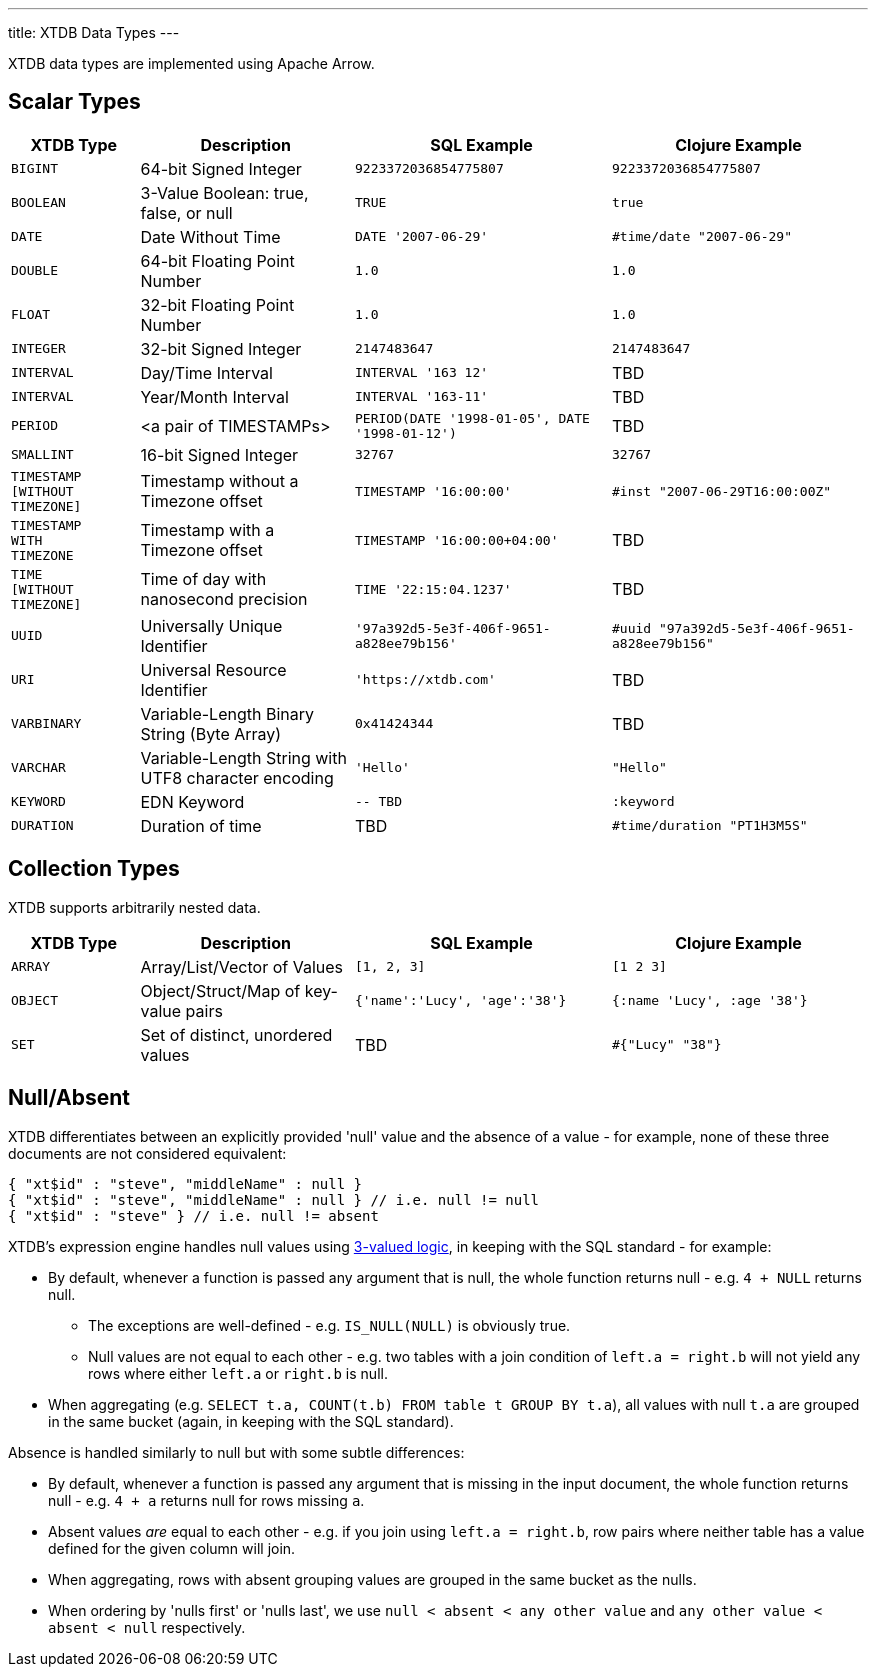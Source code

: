 ---
title: XTDB Data Types
---

XTDB data types are implemented using Apache Arrow.

== Scalar Types

[cols="3,5,6,6"]
|===
|XTDB Type |Description |SQL Example |Clojure Example

|`BIGINT`
|64-bit Signed Integer
|`9223372036854775807`
|`9223372036854775807`

|`BOOLEAN`
|3-Value Boolean: true, false, or null
|`TRUE`
|`true`

|`DATE`
|Date Without Time
|`DATE '2007-06-29'`
|`#time/date "2007-06-29"`

|`DOUBLE`
|64-bit Floating Point Number
|`1.0`
|`1.0`

|`FLOAT`
|32-bit Floating Point Number
|`1.0`
|`1.0`

|`INTEGER`
|32-bit Signed Integer
|`2147483647`
|`2147483647`

|`INTERVAL`
|Day/Time Interval
|`INTERVAL '163 12'`
|TBD

|`INTERVAL`
|Year/Month Interval
|`INTERVAL '163-11'`
|TBD

|`PERIOD`
| <a pair of TIMESTAMPs>
|`PERIOD(DATE '1998-01-05', DATE '1998-01-12')`
|TBD

|`SMALLINT`
|16-bit Signed Integer
|`32767`
|`32767`

|`TIMESTAMP +
[WITHOUT +
TIMEZONE]`
|Timestamp without a Timezone offset
|`TIMESTAMP '16:00:00'`
|`#inst "2007-06-29T16:00:00Z"`

|`TIMESTAMP +
WITH +
TIMEZONE`
|Timestamp with a Timezone offset
|`TIMESTAMP '16:00:00+04:00'`
|TBD

|`TIME +
[WITHOUT +
TIMEZONE]`
|Time of day with nanosecond precision
|`TIME '22:15:04.1237'`
|TBD

|`UUID`
|Universally Unique Identifier
|`'97a392d5-5e3f-406f-9651-a828ee79b156'`
|`#uuid "97a392d5-5e3f-406f-9651-a828ee79b156"`

|`URI`
|Universal Resource Identifier
|`'https://xtdb.com'`
|TBD

|`VARBINARY`
|Variable-Length Binary String (Byte Array)
|`0x41424344`
|TBD

|`VARCHAR`
|Variable-Length String with UTF8 character encoding
|`'Hello'`
|`"Hello"`

|`KEYWORD`
|EDN Keyword
|`-- TBD`
|`:keyword`

|`DURATION`
| Duration of time
|TBD
|`#time/duration "PT1H3M5S"`

|===

////
Undocumented / Unsupported:

* Keyword / :keyword
* TinyInt / :i8 -- the SQL Spec seems to have no direct support for TinyInt / Byte
* Date/Time types with (seemingly?) no spec equivalent:
** Instant
** ZonedDateTime
** OffsetDateTime
** LocalDateTime
** Duration
** LocalDate

Unsupported, but exists in spec:
|`TIME WITH TIME ZONE`
|`?`
|Time of day with nanosecond precision
|`TIME WITH TIME ZONE '22:15:04.1237'`

////

== Collection Types

XTDB supports arbitrarily nested data.

[cols="3,5,6,6"]
|===
|XTDB Type |Description |SQL Example |Clojure Example

|`ARRAY`
|Array/List/Vector of Values
|`[1, 2, 3]`
|`[1 2 3]`

|`OBJECT`
|Object/Struct/Map of key-value pairs
|`{'name':'Lucy', 'age':'38'}`
|`{:name 'Lucy', :age '38'}`

|`SET`
|Set of distinct, unordered values
|TBD
|`#{"Lucy" "38"}`

|===

== Null/Absent

XTDB differentiates between an explicitly provided 'null' value and the absence of a value - for example, none of these three documents are not considered equivalent:

[source,json]
----
{ "xt$id" : "steve", "middleName" : null }
{ "xt$id" : "steve", "middleName" : null } // i.e. null != null
{ "xt$id" : "steve" } // i.e. null != absent
----

XTDB's expression engine handles null values using https://en.wikipedia.org/wiki/Three-valued_logic[3-valued logic], in keeping with the SQL standard - for example:

* By default, whenever a function is passed any argument that is null, the whole function returns null - e.g. `4 + NULL` returns null.
** The exceptions are well-defined - e.g. `IS_NULL(NULL)` is obviously true.
** Null values are not equal to each other - e.g. two tables with a join condition of `left.a = right.b` will not yield any rows where either `left.a` or `right.b` is null.
* When aggregating (e.g. `SELECT t.a, COUNT(t.b) FROM table t GROUP BY t.a`), all values with null `t.a` are grouped in the same bucket (again, in keeping with the SQL standard).

Absence is handled similarly to null but with some subtle differences:

* By default, whenever a function is passed any argument that is missing in the input document, the whole function returns null - e.g. `4 + a` returns null for rows missing `a`.
* Absent values _are_ equal to each other - e.g. if you join using `left.a = right.b`, row pairs where neither table has a value defined for the given column will join.
* When aggregating, rows with absent grouping values are grouped in the same bucket as the nulls.
* When ordering by 'nulls first' or 'nulls last', we use `null < absent < any other value` and `any other value < absent < null` respectively.
